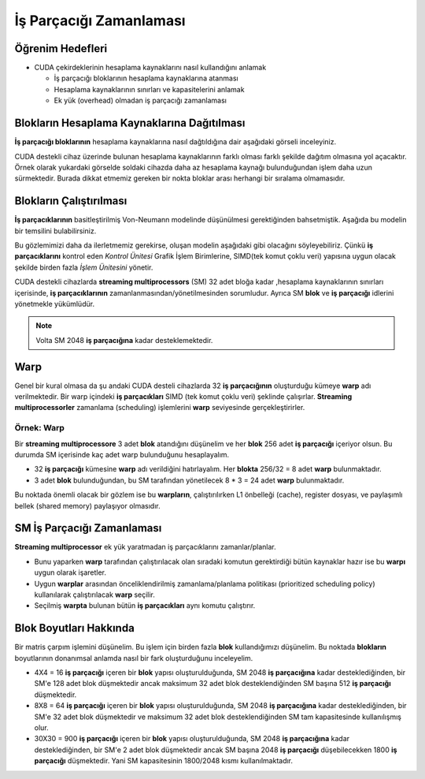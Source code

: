 ========================
İş Parçacığı Zamanlaması
========================


Öğrenim Hedefleri
-----------------

*  CUDA çekirdeklerinin hesaplama kaynaklarını nasıl kullandığını anlamak

   *  İş parçacığı bloklarının hesaplama kaynaklarına atanması
   *  Hesaplama kaynaklarının sınırları ve kapasitelerini anlamak
   *  Ek yük (overhead) olmadan iş parçacığı zamanlaması

Blokların Hesaplama Kaynaklarına Dağıtılması
--------------------------------------------

**İş parçacığı bloklarının** hesaplama kaynaklarına nasıl dağtıldığına dair aşağıdaki görseli inceleyiniz.

.. image:: /assets/cuda/03/05/01.png
   :width: 600

CUDA destekli cihaz üzerinde bulunan hesaplama kaynaklarının farklı olması farklı şekilde dağıtım olmasına yol açacaktır. Örnek olarak yukardaki görselde soldaki cihazda daha az hesaplama kaynağı bulunduğundan işlem daha uzun sürmektedir. Burada dikkat etmemiz gereken bir nokta bloklar arası herhangi bir sıralama olmamasıdır.

Blokların Çalıştırılması
------------------------

**İş parçacıklarının** basitleştirilmiş Von-Neumann modelinde düşünülmesi gerektiğinden bahsetmiştik. Aşağıda bu modelin bir temsilini bulabilirsiniz.

.. image:: /assets/cuda/03/05/02.png
   :width: 600

Bu gözlemimizi daha da ilerletmemiz gerekirse, oluşan modelin aşağıdaki gibi olacağını söyleyebiliriz. Çünkü **iş parçacıklarını** kontrol eden *Kontrol Ünitesi* Grafik İşlem Birimlerine, SIMD(tek komut çoklu veri) yapısına uygun olacak şekilde birden fazla *İşlem Ünitesini* yönetir. 

.. image:: /assets/cuda/03/05/03.png
   :width: 600


CUDA destekli cihazlarda **streaming multiprocessors** (SM) 32 adet bloğa kadar ,hesaplama kaynaklarının sınırları içerisinde, **iş parçacıklarının** zamanlanmasından/yönetilmesinden sorumludur. Ayrıca SM **blok** ve **iş parçacığı** idlerini yönetmekle yükümlüdür.

.. note::
    Volta SM 2048 **iş parçacığına** kadar desteklemektedir.

.. image:: /assets/cuda/03/05/05.png
    :width: 300

Warp
----

Genel bir kural olmasa da şu andaki CUDA desteli cihazlarda 32 **iş parçacığının** oluşturduğu kümeye **warp** adı verilmektedir. Bir warp içindeki **iş parçacıkları** SIMD (tek komut çoklu veri) şeklinde çalışırlar. **Streaming multiprocessorler** zamanlama (scheduling) işlemlerini **warp** seviyesinde gerçekleştirirler.

Örnek: Warp
^^^^^^^^^^^

Bir **streaming multiprocessore** 3 adet **blok** atandığını düşünelim ve her **blok** 256 adet **iş parçacığı** içeriyor olsun. Bu durumda SM içerisinde kaç adet warp bulunduğunu hesaplayalım.

*   32 **iş parçacığı** kümesine **warp** adı verildiğini hatırlayalım. Her **blokta** 256/32 = 8 adet **warp** bulunmaktadır.
*   3 adet **blok** bulunduğundan, bu SM tarafından yönetilecek 8 * 3 = 24 adet **warp** bulunmaktadır.


.. image:: /assets/cuda/03/05/04.png
    :width: 300

Bu noktada önemli olacak bir gözlem ise bu **warpların**, çalıştırılırken L1 önbelleği (cache), register dosyası, ve paylaşımlı bellek (shared memory) paylaşıyor olmasıdır.

SM İş Parçacığı Zamanlaması
---------------------------

**Streaming multiprocessor** ek yük yaratmadan iş parçacıklarını zamanlar/planlar. 

*   Bunu yaparken **warp** tarafından çalıştırılacak olan sıradaki komutun gerektirdiği bütün kaynaklar hazır ise bu **warpı** uygun olarak işaretler.
*   Uygun **warplar** arasından önceliklendirilmiş zamanlama/planlama politikası (prioritized scheduling policy) kullanılarak çalıştırılacak **warp** seçilir.
*   Seçilmiş **warpta** bulunan bütün **iş parçacıkları** aynı komutu çalıştırır.


Blok Boyutları Hakkında
-----------------------

Bir matris çarpım işlemini düşünelim. Bu işlem için birden fazla **blok** kullandığımızı düşünelim. Bu noktada **blokların** boyutlarının donanımsal anlamda nasıl bir fark oluşturduğunu inceleyelim.

*   4X4 = 16 **iş parçacığı** içeren bir **blok** yapısı oluşturulduğunda, SM 2048 **iş parçacığına** kadar desteklediğinden, bir SM'e 128 adet blok düşmektedir ancak maksimum 32 adet blok desteklendiğinden SM başına 512 **iş parçacığı** düşmektedir.
*   8X8 = 64 **iş parçacığı** içeren bir **blok** yapısı oluşturulduğunda, SM 2048 **iş parçacığına** kadar desteklediğinden, bir SM'e 32 adet blok düşmektedir ve maksimum 32 adet blok desteklendiğinden SM tam kapasitesinde kullanılışmış olur.
*   30X30 = 900 **iş parçacığı** içeren bir **blok** yapısı oluşturulduğunda, SM 2048 **iş parçacığına** kadar desteklediğinden, bir SM'e 2 adet blok düşmektedir ancak SM başına 2048 **iş parçacığı** düşebilecekken 1800 **iş parçacığı** düşmektedir. Yani SM kapasitesinin 1800/2048 kısmı kullanılmaktadır.
